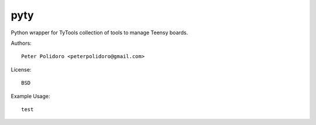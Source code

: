 pyty
====

Python wrapper for TyTools collection of tools to manage Teensy boards.

Authors::

    Peter Polidoro <peterpolidoro@gmail.com>

License::

    BSD

Example Usage::

  test
